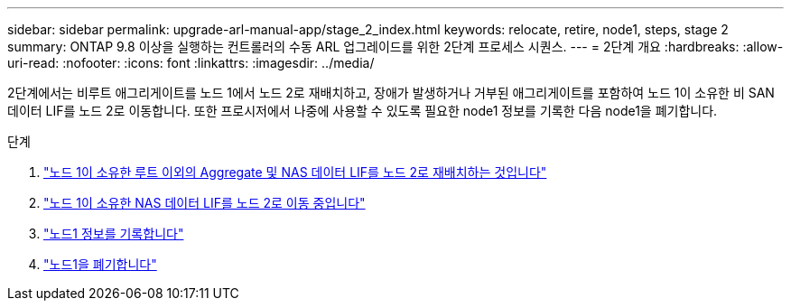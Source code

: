 ---
sidebar: sidebar 
permalink: upgrade-arl-manual-app/stage_2_index.html 
keywords: relocate, retire, node1, steps, stage 2 
summary: ONTAP 9.8 이상을 실행하는 컨트롤러의 수동 ARL 업그레이드를 위한 2단계 프로세스 시퀀스. 
---
= 2단계 개요
:hardbreaks:
:allow-uri-read: 
:nofooter: 
:icons: font
:linkattrs: 
:imagesdir: ../media/


[role="lead"]
2단계에서는 비루트 애그리게이트를 노드 1에서 노드 2로 재배치하고, 장애가 발생하거나 거부된 애그리게이트를 포함하여 노드 1이 소유한 비 SAN 데이터 LIF를 노드 2로 이동합니다. 또한 프로시저에서 나중에 사용할 수 있도록 필요한 node1 정보를 기록한 다음 node1을 폐기합니다.

.단계
. link:relocate_non_root_aggr_node1_node2.html["노드 1이 소유한 루트 이외의 Aggregate 및 NAS 데이터 LIF를 노드 2로 재배치하는 것입니다"]
. link:move_nas_lifs_node1_node2.html["노드 1이 소유한 NAS 데이터 LIF를 노드 2로 이동 중입니다"]
. link:record_node1_information.html["노드1 정보를 기록합니다"]
. link:retire_node1.html["노드1을 폐기합니다"]


